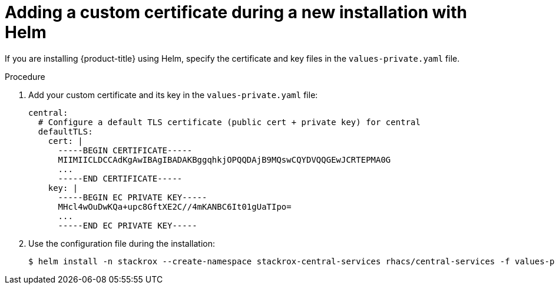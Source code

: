 // Module included in the following assemblies:
//
// * configuration/add-custom-certificates.adoc
:_module-type: PROCEDURE
[id="custom-cert-new-install-helm_{context}"]
= Adding a custom certificate during a new installation with Helm

If you are installing {product-title} using Helm, specify the certificate and key files in the `values-private.yaml` file.

.Procedure

. Add your custom certificate and its key in the `values-private.yaml` file:
+
[source,yaml]
----
central:
  # Configure a default TLS certificate (public cert + private key) for central
  defaultTLS:
    cert: |
      -----BEGIN CERTIFICATE-----
      MIIMIICLDCCAdKgAwIBAgIBADAKBggqhkjOPQQDAjB9MQswCQYDVQQGEwJCRTEPMA0G
      ...
      -----END CERTIFICATE-----
    key: |
      -----BEGIN EC PRIVATE KEY-----
      MHcl4wOuDwKQa+upc8GftXE2C//4mKANBC6It01gUaTIpo=
      ...
      -----END EC PRIVATE KEY-----
----
. Use the configuration file during the installation:
+
[source,terminal]
----
$ helm install -n stackrox --create-namespace stackrox-central-services rhacs/central-services -f values-private.yaml
----
